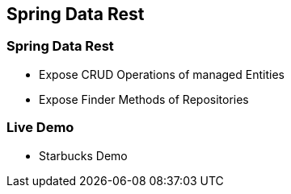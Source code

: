== Spring Data Rest

=== Spring Data Rest

* Expose CRUD Operations of managed Entities
* Expose Finder Methods of Repositories

=== Live Demo

* Starbucks Demo